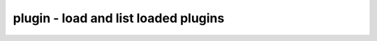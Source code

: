 =====================================
plugin - load and list loaded plugins
=====================================

.. only:: html

    :code:`yosys> help plugin`
    ----------------------------------------------------------------------------


    :code:`plugin [options]` ::

        Load and list loaded plugins.


    :code:`-i <plugin_filename>` ::

            Load (install) the specified plugin.


    :code:`-a <alias_name>` ::

            Register the specified alias name for the loaded plugin


    :code:`-l` ::

            List loaded plugins

.. only:: latex

    ::

        
            plugin [options]
        
        Load and list loaded plugins.
        
            -i <plugin_filename>
                Load (install) the specified plugin.
        
            -a <alias_name>
                Register the specified alias name for the loaded plugin
        
            -l
                List loaded plugins
        
